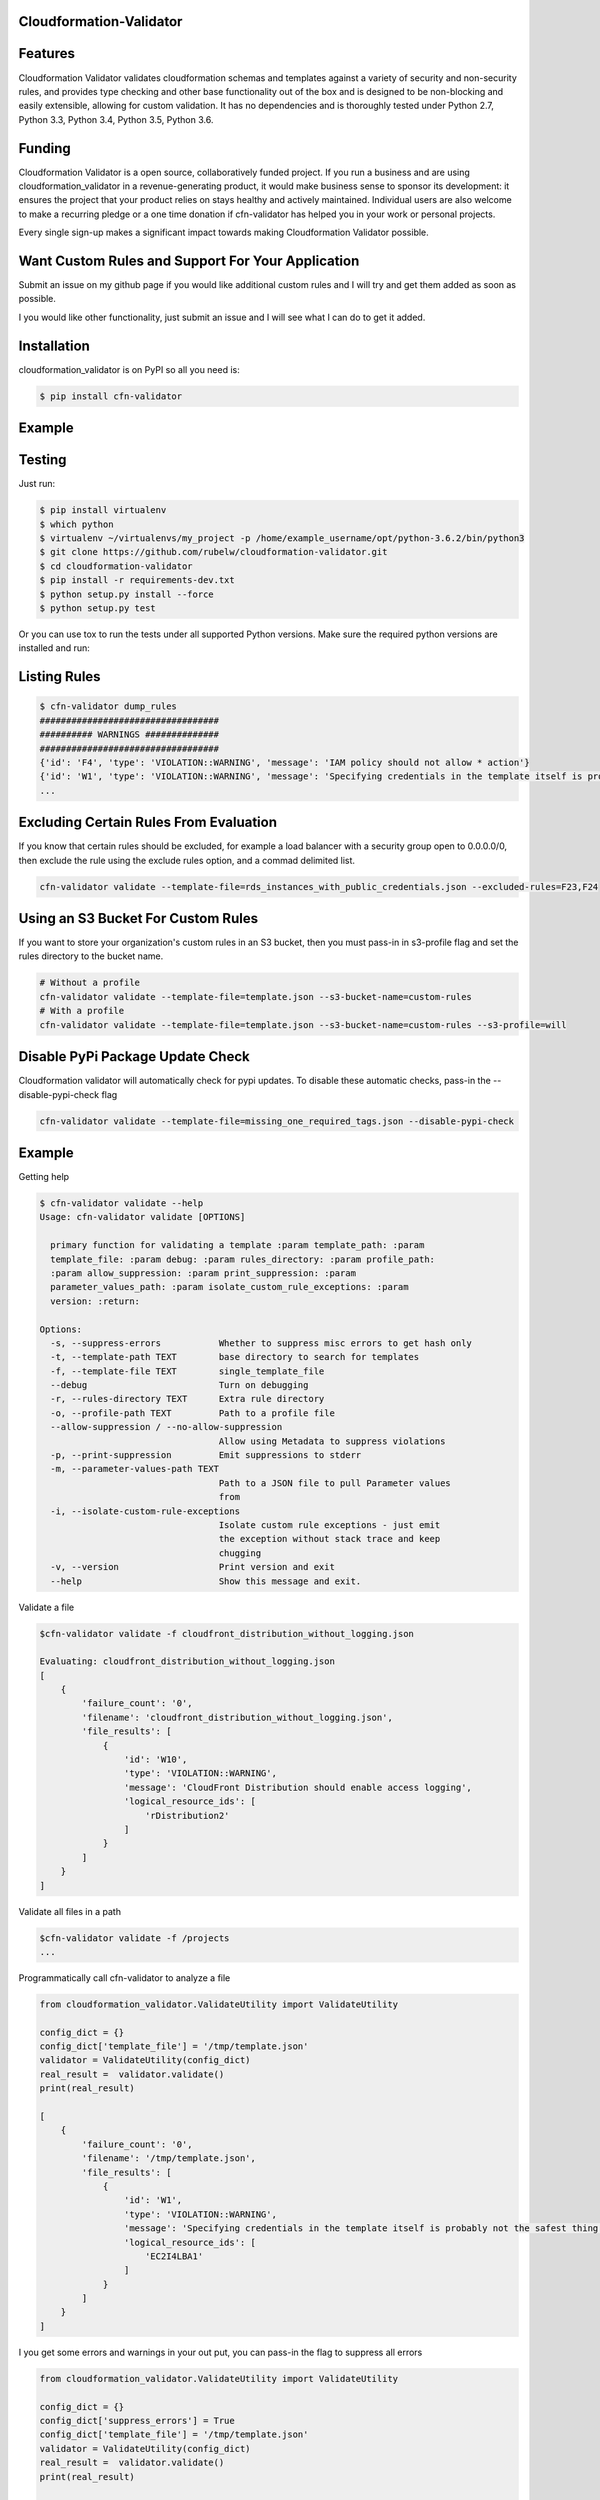 
Cloudformation-Validator
========================

Features
========

Cloudformation Validator validates cloudformation schemas and templates against
a variety of security and non-security rules, and provides type checking and other base
functionality out of the box and is designed to be non-blocking and
easily extensible, allowing for custom validation. It has no
dependencies and is thoroughly tested under Python 2.7, Python 3.3,
Python 3.4, Python 3.5, Python 3.6.

Funding
=======

Cloudformation Validator is a open source, collaboratively funded
project. If you run a business and are using cloudformation_validator in
a revenue-generating product, it would make business sense to sponsor
its development: it ensures the project that your product relies on
stays healthy and actively maintained. Individual users are also welcome
to make a recurring pledge or a one time donation if cfn-validator has
helped you in your work or personal projects.

Every single sign-up makes a significant impact towards making
Cloudformation Validator possible.

Want Custom Rules and Support For Your Application
==================================================

Submit an issue on my github page if you would like additional custom
rules and I will try and get them added as soon as possible.

I you would like other functionality, just submit an issue and I will
see what I can do to get it added.

Installation
============

cloudformation_validator is on PyPI so all you need is:

.. code:: console

   $ pip install cfn-validator

Example
=======

.. image:: https://github.com/rubelw/cloudformation-validator/blob/master/images/cfngit.gif


Testing
=======

Just run:

.. code:: console

   $ pip install virtualenv
   $ which python
   $ virtualenv ~/virtualenvs/my_project -p /home/example_username/opt/python-3.6.2/bin/python3
   $ git clone https://github.com/rubelw/cloudformation-validator.git
   $ cd cloudformation-validator
   $ pip install -r requirements-dev.txt
   $ python setup.py install --force
   $ python setup.py test

Or you can use tox to run the tests under all supported Python versions.
Make sure the required python versions are installed and run:

.. code:: console
    $ pip install virtualenv
    $ which python
    $ virtualenv ~/virtualenvs/my_project -p /home/example_username/opt/python-3.6.2/bin/python3
    $ git clone https://github.com/rubelw/cloudformation-validator.git
    $ cd cloudformation-validator
    $ pip install -r requirements-dev.txt
    $ python setup.py install --force
    $ pip install tox  # first time only
    $ tox

Listing Rules
=============

.. code:: console

   $ cfn-validator dump_rules
   ##################################
   ########## WARNINGS ##############
   ##################################
   {'id': 'F4', 'type': 'VIOLATION::WARNING', 'message': 'IAM policy should not allow * action'}
   {'id': 'W1', 'type': 'VIOLATION::WARNING', 'message': 'Specifying credentials in the template itself is probably not the safest thing'}
   ...


Excluding Certain Rules From Evaluation
=======================================

If you know that certain rules should be excluded, for example a load balancer with a security group open to 0.0.0.0/0, then exclude
the rule using the exclude rules option, and a commad delimited list.

.. code:: console

   cfn-validator validate --template-file=rds_instances_with_public_credentials.json --excluded-rules=F23,F24


Using an S3 Bucket For Custom Rules
===================================

If you want to store your organization's custom rules in an S3 bucket, then you must pass-in in s3-profile flag and
set the rules directory to the bucket name.

.. code:: console

   # Without a profile
   cfn-validator validate --template-file=template.json --s3-bucket-name=custom-rules
   # With a profile
   cfn-validator validate --template-file=template.json --s3-bucket-name=custom-rules --s3-profile=will


Disable PyPi Package Update Check
=================================

Cloudformation validator will automatically check for pypi updates.  To disable these automatic checks, pass-in
the --disable-pypi-check flag

.. code:: console

    cfn-validator validate --template-file=missing_one_required_tags.json --disable-pypi-check


Example
=======

Getting help

.. code:: console

   $ cfn-validator validate --help
   Usage: cfn-validator validate [OPTIONS]

     primary function for validating a template :param template_path: :param
     template_file: :param debug: :param rules_directory: :param profile_path:
     :param allow_suppression: :param print_suppression: :param
     parameter_values_path: :param isolate_custom_rule_exceptions: :param
     version: :return:

   Options:
     -s, --suppress-errors           Whether to suppress misc errors to get hash only
     -t, --template-path TEXT        base directory to search for templates
     -f, --template-file TEXT        single_template_file
     --debug                         Turn on debugging
     -r, --rules-directory TEXT      Extra rule directory
     -o, --profile-path TEXT         Path to a profile file
     --allow-suppression / --no-allow-suppression
                                     Allow using Metadata to suppress violations
     -p, --print-suppression         Emit suppressions to stderr
     -m, --parameter-values-path TEXT
                                     Path to a JSON file to pull Parameter values
                                     from
     -i, --isolate-custom-rule-exceptions
                                     Isolate custom rule exceptions - just emit
                                     the exception without stack trace and keep
                                     chugging
     -v, --version                   Print version and exit
     --help                          Show this message and exit.

Validate a file

.. code:: console

   $cfn-validator validate -f cloudfront_distribution_without_logging.json

   Evaluating: cloudfront_distribution_without_logging.json
   [
       {
           'failure_count': '0',
           'filename': 'cloudfront_distribution_without_logging.json',
           'file_results': [
               {
                   'id': 'W10',
                   'type': 'VIOLATION::WARNING',
                   'message': 'CloudFront Distribution should enable access logging',
                   'logical_resource_ids': [
                       'rDistribution2'
                   ]
               }
           ]
       }
   ]

Validate all files in a path

.. code:: console

   $cfn-validator validate -f /projects
   ...

Programmatically call cfn-validator to analyze a file

.. code:: console

   from cloudformation_validator.ValidateUtility import ValidateUtility

   config_dict = {}
   config_dict['template_file'] = '/tmp/template.json'
   validator = ValidateUtility(config_dict)
   real_result =  validator.validate()
   print(real_result)

   [
       {
           'failure_count': '0',
           'filename': '/tmp/template.json',
           'file_results': [
               {
                   'id': 'W1',
                   'type': 'VIOLATION::WARNING',
                   'message': 'Specifying credentials in the template itself is probably not the safest thing',
                   'logical_resource_ids': [
                       'EC2I4LBA1'
                   ]
               }
           ]
       }
   ]

I you get some errors and warnings in your out put, you can pass-in the
flag to suppress all errors

.. code:: console

   from cloudformation_validator.ValidateUtility import ValidateUtility

   config_dict = {}
   config_dict['suppress_errors'] = True
   config_dict['template_file'] = '/tmp/template.json'
   validator = ValidateUtility(config_dict)
   real_result =  validator.validate()
   print(real_result)

   [
       {
           'failure_count': '0',
           'filename': '/tmp/template.json',
           'file_results': [
               {
                   'id': 'W1',
                   'type': 'VIOLATION::WARNING',
                   'message': 'Specifying credentials in the template itself is probably not the safest thing',
                   'logical_resource_ids': [
                       'EC2I4LBA1'
                   ]
               }
           ]
       }
   ]

Writing your own rules

   -  Utilize the format for existing rules in the
      /cloudformation_validator/custom_rules directory
   -  Places the files in a new directory
   -  The \__init__, rule_text, rule_type and rule_id methods should be
      amount the same, just change of the rule, the text for a failure,
      and the type to either 'VIOLATION::FAILING_VIOLATION' or
      VIOLATION::WARNNING'
   -  Set the id to 'W' for warnings, and 'F' for failure. Pick a number
      not utilized elsewhere...
   -  NOTE: Currently working on functionality for controlling and
      listing rules
   -  For the audit_impl function - portion with will test the resource
      objects, you will need to review the object model for the resource
      to see what objects are available, and then review the parser for
      the resource. Also, look at other similar rules for the resource,
      and model after them. The basic concept of the function is to
      identify resources which apply, iterate over the selected
      resources, and identify specific aspects to evaluate in the rule
   -  pass in the --rules-directory /directory in the command line, and
      the extra rules directory will get added to the existing rules

.. code:: console

   def audit_impl(self):

     violating_rules = []

     # This defines which type of resource we are going to test
     resources = self.cfn_model.resources_by_type('AWS::SQS::QueuePolicy')

     if len(resources)>0:
       for resource in resources:
           if hasattr(resource, 'policy_document'):
             if resource.policy_document:
               if resource.policy_document.wildcard_allowed_actions():
                 violating_rules.append(resource.logical_resource_id)

     return violating_rules

Example of writing a rule which requires custom tags for EC2 instances
======================================================================

-  Create a directory to store your custom rule
-  Create the custom rule

.. code:: console

   mkdir ~/custom_validator_rules

.. code:: console

   from __future__ import absolute_import, division, print_function
   import inspect
   import sys
   from builtins import (str)
   from cloudformation_validator.custom_rules.BaseRule import BaseRule
   from collections import Iterable
   from six import StringIO, string_types
   from builtins import (str)

   class Ec2CustomTagsRule(BaseRule):

     def __init__(self, cfn_model=None, debug=None):
       '''
       Initialize Ec2HasTagsRule
       :param cfn_model:
       '''
       BaseRule.__init__(self, cfn_model, debug=debug)

     def rule_text(self):
       '''
       Returns rule text
       :return:
       '''
       if self.debug:
         print('rule_text')
       return 'EC2 instance does not have the required tags'

     def rule_type(self):
       '''
       Returns rule type
       :return:
       '''
       self.type= 'VIOLATION::FAILING_VIOLATION'
       return 'VIOLATION::FAILING_VIOLATION'

     def rule_id(self):
       '''
       Returns rule id
       :return:
       '''
       if self.debug:
         print('rule_id')
       self.id ='F86'
       return 'F86'

     def tags_to_dict(self, aws_tags):
           """ Convert a list of AWS tags into a python dict """
           return {str(tag['Key']): str(tag['Value']) for tag in self.ensure_list(aws_tags)}

     def ensure_list(self, value):
           """
           Coerces a variable into a list; strings will be converted to a singleton list,
           and `None` or an empty string will be converted to an empty list.
           Args:
               value: a list, or string to be converted into a list.

           Returns:
               :py:class:`list`
           """
           ret_value = value
           if not value:
               ret_value = []
           elif not isinstance(value, Iterable) or isinstance(value, string_types):
               ret_value = [value]
           return ret_value


     def audit_impl(self):
       '''
       Audit
       :return: violations
       '''
       if self.debug:
         print('Ec2HasTagsRule - audit_impl')

       violating_volumes = []

       resources = self.cfn_model.resources_by_type('AWS::EC2::Instance')

       if len(resources) > 0:

         for resource in resources:
           if self.debug:
             print('resource: ' + str(resource))
             print('vars: '+str(vars(resource)))

           if hasattr(resource, 'tags'):
             tags_dict = self.tags_to_dict(resource.cfn_model['Properties']['Tags'])
             required_tags = ('Name', 'ResourceOwner','DeployedBy','Project')
             if not set(required_tags).issubset(tags_dict):
               violating_volumes.append(str(resource.logical_resource_id))
           else:
             if self.debug:
               print('does not tags property')
             violating_volumes.append(str(resource.logical_resource_id))

       else:
         if self.debug:
           print('no violating_volumes')

       return violating_volumes

-  Test the rule by creating a cloudformation template without the
   necessary tags and testing

.. code:: console

   {
     "Parameters": {
       "subnetId": {
         "Type": "String",
         "Default": "subnet-4fd01116"
       }
     },

     "Resources": {
       "EC2I4LBA1": {
         "Type": "AWS::EC2::Instance",
         "Properties": {
           "ImageId": "ami-6df1e514",
           "InstanceType": "t2.micro",
           "SubnetId": {
             "Ref": "subnetId"
           }
         },
         "Metadata": {
           "AWS::CloudFormation::Authentication": {
             "testBasic" : {
               "type" : "basic",
               "username" : "biff",
               "password" : "badpassword",
               "uris" : [ "http://www.example.com/test" ]
             }
           }
         }
       }
     }
   }

-  Run the test

``{.sourceCode .console cfn-validator validate --template-file=/tmp/template.json --rules-directory=/home/user/custom_validator_rules}``

-  You should receive the following violations

.. code:: console

   {
       'failure_count': '1',
       'filename': '/tmp/template.json',
       'file_results': [
           {
               'id': 'F86',
               'type': 'VIOLATION::FAILING_VIOLATION',
               'message': 'EC2 instance does not have the required tags',
               'logical_resource_ids': [
                   'EC2I4LBA1'
               ]
           },
           {
               'id': 'W1',
               'type': 'VIOLATION::WARNING',
               'message': 'Specifying credentials in the template itself is probably not the safest thing',
               'logical_resource_ids': [
                   'EC2I4LBA1'
               ]
           }
       ]
   }

-  Now, add tags property to the cloudformation template and run again

``{.sourceCode .console { "Parameters": { "subnetId": { "Type": "String", "Default": "subnet-4fd01116" } },} "Resources": {   "EC2I4LBA1": {     "Type": "AWS::EC2::Instance",     "Properties": {       "ImageId": "ami-6df1e514",       "InstanceType": "t2.micro",       "SubnetId": {         "Ref": "subnetId"       },       "Tags" : [         {"Key" : "Name", "Value":"value"},         {"Key":"ResourceOwner","Value":"resourceowner"},         {"Key":"DeployedBy","Value":"deployedby"},         {"Key":"Project","Value":"project"}       ]     },     "Metadata": {       "AWS::CloudFormation::Authentication": {         "testBasic" : {           "type" : "basic",           "username" : "biff",           "password" : "badpassword",           "uris" : [ "http://www.example.com/test" ]         }       }     }   } }``


-  You should receive the following violations

``{.sourceCode .console { 'failure_count': '0', 'filename': '/tmp/template.json', 'file_results': [ { 'id': 'W1', 'type': 'VIOLATION::WARNING', 'message': 'Specifying credentials in the template itself is probably not the safest thing', 'logical_resource_ids': [ 'EC2I4LBA1' ] } ] }}``

Unit Testing
============

Run unit tests

.. code:: console

   (python3) => tox
   ================================================ test session starts =================================================
   collected 22 items

   test/test_cloudfront_distribution.py .                                                                         [  4%]
   test/test_ec2_instance.py .                                                                                    [  9%]
   test/test_ec2_volume.py ..                                                                                     [ 18%]
   test/test_elasticloadbalancing_loadbalancer.py .                                                               [ 22%]
   test/test_iam_user.py .                                                                                        [ 27%]
   test/test_lambda_permission.py .                                                                               [ 31%]
   test/test_rds_instance.py ...                                                                                  [ 45%]
   test/test_s3_bucket.py .                                                                                       [ 50%]
   test/test_s3_bucket_policy.py .                                                                                [ 54%]
   test/test_security_group.py ........                                                                           [ 90%]
   test/test_sns_policy.py .                                                                                      [ 95%]
   test/test_sqs_policy.py .                                                                                      [100%]

   ...
   Name                                                                                      Stmts   Miss  Cover
   -------------------------------------------------------------------------------------------------------------
   cfn_model/__init__.py                                                                         0      0   100%
   cfn_model/model/CfnModel.py                                                                 128     72    44%
   cfn_model/model/EC2Instance.py                                                                9      0   100%
   cfn_model/model/EC2NetworkInterface.py                                                       11     11     0%
   cfn_model/model/EC2SecurityGroup.py                                                          11      0   100%
   cfn_model/model/EC2SecurityGroupEgress.py                                                     9      1    89%
   cfn_model/model/EC2SecurityGroupIngress.py                                                    9      1    89%
   cfn_model/model/ElasticLoadBalancingLoadBalancer.py                                          17      0   100%
   cfn_model/model/ElasticLoadBalancingV2LoadBalancer.py                                        11      7    36%
   cfn_model/model/IAMGroup.py                                                                   9      5    44%
   cfn_model/model/IAMManagedPolicy.py                                                          12      7    42%
   cfn_model/model/IAMPolicy.py                                                                  9      5    44%
   cfn_model/model/IAMRole.py                                                                   10      0   100%
   cfn_model/model/IAMUser.py                                                                   10      0   100%
   cfn_model/model/LambdaPrincipal.py                                                           13      0   100%
   cfn_model/model/ModelElement.py                                                              35     18    49%
   cfn_model/model/Parameter.py                                                                 26     13    50%
   cfn_model/model/Policy.py                                                                    12      2    83%
   cfn_model/model/PolicyDocument.py                                                           114     43    62%
   cfn_model/model/Principal.py                                                                 56     21    63%
   cfn_model/model/References.py                                                                90     57    37%
   cfn_model/model/S3BucketPolicy.py                                                             7      0   100%
   cfn_model/model/SNSTopicPolicy.py                                                             9      0   100%
   cfn_model/model/SQSQueuePolicy.py                                                             8      0   100%
   cfn_model/model/Statement.py                                                                105     66    37%
   cfn_model/model/__init__.py                                                                   0      0   100%
   cfn_model/parser/CfnParser.py                                                               340    162    52%
   cfn_model/parser/Ec2InstanceParser.py                                                        29     15    48%
   cfn_model/parser/Ec2NetworkInterfaceParser.py                                                10      3    70%
   cfn_model/parser/Error.py                                                                    17     10    41%
   cfn_model/parser/IamGroupParser.py                                                           27     17    37%
   cfn_model/parser/IamRoleParser.py                                                            28      6    79%
   cfn_model/parser/IamUserParser.py                                                            48     30    38%
   cfn_model/parser/LoadBalancerParser.py                                                       26     11    58%
   cfn_model/parser/LoadBalancerV2Parser.py                                                     11      4    64%
   cfn_model/parser/ParserError.py                                                              24      7    71%
   cfn_model/parser/ParserRegistry.py                                                           20      2    90%
   cfn_model/parser/PolicyDocumentParser.py                                                    126     66    48%
   cfn_model/parser/SecurityGroupParser.py                                                     254    122    52%
   cfn_model/parser/TransformRegistry.py                                                        23      9    61%
   cfn_model/parser/WithPolicyDocumentParser.py                                                 18      4    78%
   cfn_model/parser/__init__.py                                                                  0      0   100%
   cfn_model/transforms/Serverless.py                                                           47     33    30%
   cfn_model/transforms/__init__.py                                                              0      0   100%
   cfn_model/validator/CloudformationValidator.py                                               40     18    55%
   cfn_model/validator/ReferenceValidator.py                                                   156     79    49%
   cfn_model/validator/ResourceTypeValidator.py                                                 34     13    62%
   cfn_model/validator/SchemaGenerator.py                                                       81     20    75%
   cfn_model/validator/__init__.py                                                               0      0   100%
   cloudformation_validator/CustomRuleLoader.py                                                272    130    52%
   cloudformation_validator/IpAddr.py                                                          714    564    21%
   cloudformation_validator/Profile.py                                                          22      6    73%
   cloudformation_validator/ProfileLoader.py                                                    58     23    60%
   cloudformation_validator/RuleDefinition.py                                                   27     14    48%
   cloudformation_validator/RuleDumper.py                                                       39     27    31%
   cloudformation_validator/RuleRegistry.py                                                     70     33    53%
   cloudformation_validator/TemplateDiscovery.py                                                40     30    25%
   cloudformation_validator/ValidateUtility.py                                                 384    172    55%
   cloudformation_validator/Violation.py                                                        35      9    74%
   cloudformation_validator/__init__.py                                                          9      0   100%
   cloudformation_validator/additional_custom_rules/EbsCustomTagsRule.py                        56     11    80%
   cloudformation_validator/additional_custom_rules/Ec2CustomTagsRule.py                        57     11    81%
   cloudformation_validator/additional_custom_rules/RdsCustomTagsRule.py                        57     11    81%
   cloudformation_validator/additional_custom_rules/S3CustomTagsRule.py                         57     11    81%
   cloudformation_validator/additional_custom_rules/__init__.py                                  0      0   100%
   cloudformation_validator/command.py                                                         109     60    45%
   cloudformation_validator/custom_rules/BaseRule.py                                            31      9    71%
   cloudformation_validator/custom_rules/CloudFormationAuthenticationRule.py                    50      9    82%
   cloudformation_validator/custom_rules/CloudFrontDistributionAccessLoggingRule.py             42      9    79%
   cloudformation_validator/custom_rules/EbsVolumeHasSseRule.py                                 47     11    77%
   cloudformation_validator/custom_rules/ElasticLoadBalancerAccessLoggingRule.py                38      7    82%
   cloudformation_validator/custom_rules/IamManagedPolicyNotActionRule.py                       46     20    57%
   cloudformation_validator/custom_rules/IamManagedPolicyNotResourceRule.py                     43     18    58%
   cloudformation_validator/custom_rules/IamManagedPolicyWildcardActionRule.py                  52     26    50%
   cloudformation_validator/custom_rules/IamManagedPolicyWildcardResourceRule.py                50     24    52%
   cloudformation_validator/custom_rules/IamPolicyNotActionRule.py                              43     16    63%
   cloudformation_validator/custom_rules/IamPolicyNotResourceRule.py                            42     16    62%
   cloudformation_validator/custom_rules/IamPolicyWildcardActionRule.py                         42     16    62%
   cloudformation_validator/custom_rules/IamPolicyWildcardResourceRule.py                       42     16    62%
   cloudformation_validator/custom_rules/IamRoleNotActionOnPermissionsPolicyRule.py             47     13    72%
   cloudformation_validator/custom_rules/IamRoleNotActionOnTrustPolicyRule.py                   47     16    66%
   cloudformation_validator/custom_rules/IamRoleNotPrincipalOnTrustPolicyRule.py                44     15    66%
   cloudformation_validator/custom_rules/IamRoleNotResourceOnPermissionsPolicyRule.py           47     13    72%
   cloudformation_validator/custom_rules/IamRoleWildcardActionOnPermissionsPolicyRule.py        46     11    76%
   cloudformation_validator/custom_rules/IamRoleWildcardActionOnTrustPolicyRule.py              46     13    72%
   cloudformation_validator/custom_rules/IamRoleWildcardResourceOnPermissionsPolicyRule.py      59     17    71%
   cloudformation_validator/custom_rules/LambdaPermissionInvokeFunctionActionRule.py            42     13    69%
   cloudformation_validator/custom_rules/LambdaPermissionWildcardPrincipalRule.py               42      9    79%
   cloudformation_validator/custom_rules/ManagedPolicyOnUserRule.py                             40     14    65%
   cloudformation_validator/custom_rules/PolicyOnUserRule.py                                    37     11    70%
   cloudformation_validator/custom_rules/RDSInstanceMasterUserPasswordRule.py                   62     18    71%
   cloudformation_validator/custom_rules/RDSInstanceMasterUsernameRule.py                       64     19    70%
   cloudformation_validator/custom_rules/RDSInstancePubliclyAccessibleRule.py                   40      8    80%
   cloudformation_validator/custom_rules/S3BucketPolicyNotActionRule.py                         44     11    75%
   cloudformation_validator/custom_rules/S3BucketPolicyNotPrincipalRule.py                      42     10    76%
   cloudformation_validator/custom_rules/S3BucketPolicyWildcardActionRule.py                    43      9    79%
   cloudformation_validator/custom_rules/S3BucketPolicyWildcardPrincipalRule.py                 44      9    80%
   cloudformation_validator/custom_rules/S3BucketPublicReadAclRule.py                           39      7    82%
   cloudformation_validator/custom_rules/S3BucketPublicReadWriteAclRule.py                      39      7    82%
   cloudformation_validator/custom_rules/SecurityGroupEgressOpenToWorldRule.py                  50     16    68%
   cloudformation_validator/custom_rules/SecurityGroupEgressPortRangeRule.py                    60     26    57%
   cloudformation_validator/custom_rules/SecurityGroupIngressCidrNon32Rule.py                  132     76    42%
   cloudformation_validator/custom_rules/SecurityGroupIngressOpenToWorldRule.py                 57     19    67%
   cloudformation_validator/custom_rules/SecurityGroupIngressPortRangeRule.py                   65     22    66%
   cloudformation_validator/custom_rules/SecurityGroupMissingEgressRule.py                      36      7    81%
   cloudformation_validator/custom_rules/SnsTopicPolicyNotActionRule.py                         41      9    78%
   cloudformation_validator/custom_rules/SnsTopicPolicyNotPrincipalRule.py                      39      8    79%
   cloudformation_validator/custom_rules/SnsTopicPolicyWildcardPrincipalRule.py                 48     13    73%
   cloudformation_validator/custom_rules/SqsQueuePolicyNotActionRule.py                         43      9    79%
   cloudformation_validator/custom_rules/SqsQueuePolicyNotPrincipalRule.py                      43     11    74%
   cloudformation_validator/custom_rules/SqsQueuePolicyWildcardActionRule.py                    40      8    80%
   cloudformation_validator/custom_rules/SqsQueuePolicyWildcardPrincipalRule.py                 40      8    80%
   cloudformation_validator/custom_rules/UserHasInlinePolicyRule.py                             35      8    77%
   cloudformation_validator/custom_rules/UserMissingGroupRule.py                                38      8    79%
   cloudformation_validator/custom_rules/WafWebAclDefaultActionRule.py                          40     14    65%
   cloudformation_validator/custom_rules/__init__.py                                             0      0   100%
   cloudformation_validator/result_views/JsonResults.py                                        107     43    60%
   cloudformation_validator/result_views/RulesView.py                                           49     38    22%
   cloudformation_validator/result_views/SimpleStdoutResults.py                                 17      8    53%
   cloudformation_validator/result_views/__init__.py                                             0      0   100%
   -------------------------------------------------------------------------------------------------------------
   TOTAL                                                                                      6557   2863    56%

Source
======

I am just getting started on this, so any suggestions would be welcome.
<https://github.com/rubelw/cloudformation-validator>


Copyright
=========

cloudformation_validator is an open source project by Will Rubel
<https://www.linkedin.com/in/will-rubel-03205b2a/>, that was ported from
a ruby project by Stelligent. See the original LICENSE information
<https://github.com/stelligent/cfn_nag/blob/master/LICENSE.md>.
